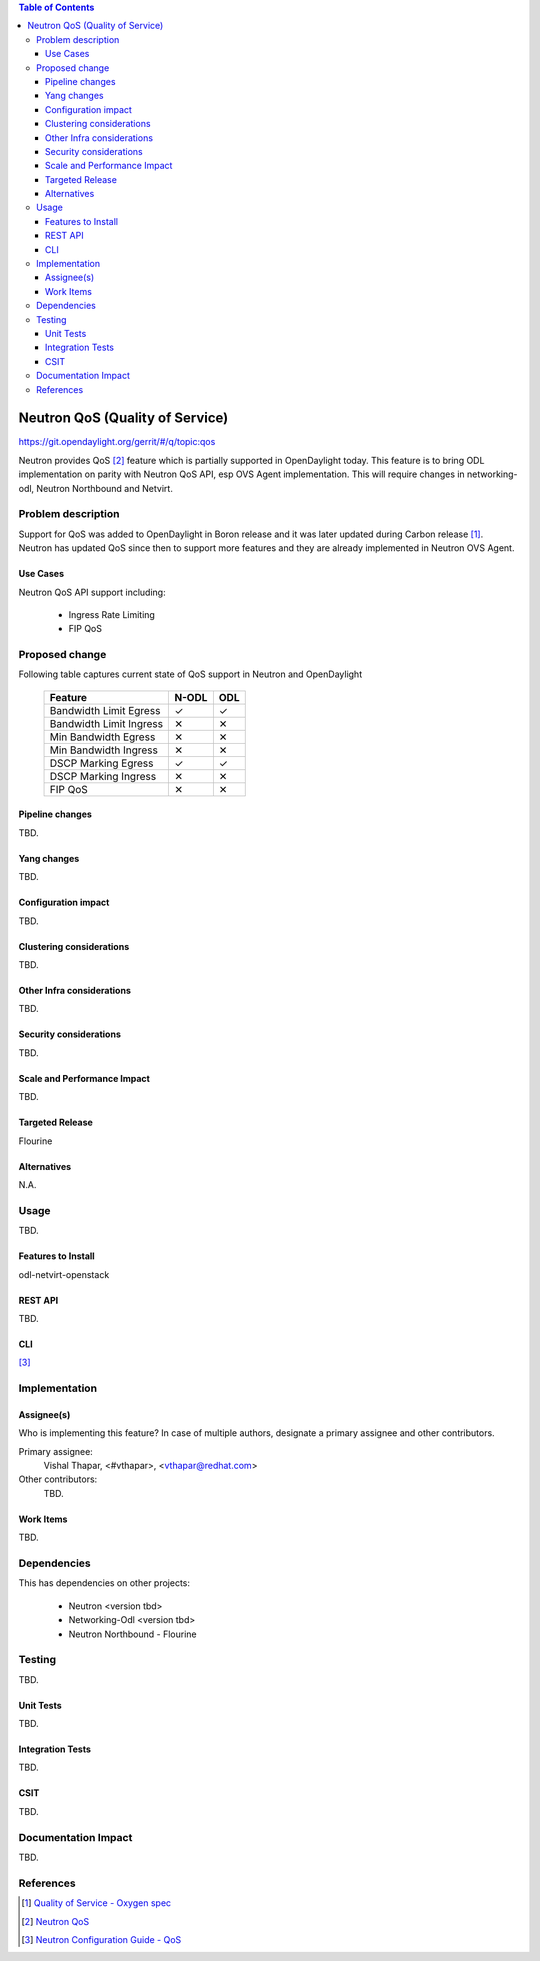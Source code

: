 
.. contents:: Table of Contents
   :depth: 3

.. |yes| unicode:: U+2713
.. |no| unicode:: U+2715
.. |YES| unicode:: U+2714
.. |NO| unicode:: U+2716

================================
Neutron QoS (Quality of Service)
================================

https://git.opendaylight.org/gerrit/#/q/topic:qos

Neutron provides QoS [2]_ feature which is partially supported in OpenDaylight today. This feature is
to bring ODL implementation on parity with Neutron QoS API, esp OVS Agent implementation. This
will require changes in networking-odl, Neutron Northbound and Netvirt.

Problem description
===================
Support for QoS was added to OpenDaylight in Boron release and it was later updated during
Carbon release [1]_. Neutron has updated QoS since then to support more features and
they are already implemented in Neutron OVS Agent.


Use Cases
---------
Neutron QoS API support including:

 - Ingress Rate Limiting
 - FIP QoS

Proposed change
===============
Following table captures current state of QoS support in Neutron and OpenDaylight

    ======================= ===== =====
    Feature                 N-ODL ODL
    ======================= ===== =====
    Bandwidth Limit Egress  |yes| |yes|
    Bandwidth Limit Ingress |no|  |no|
    Min Bandwidth Egress    |no|  |no|
    Min Bandwidth Ingress   |no|  |no|
    DSCP Marking Egress     |yes| |yes|
    DSCP Marking Ingress    |no|  |no|
    FIP QoS                 |no|  |no|
    ======================= ===== =====


Pipeline changes
----------------
TBD.

Yang changes
------------
TBD.

.. code-block:: none
   :caption: example.yang

    tbd

Configuration impact
--------------------
TBD.

Clustering considerations
-------------------------
TBD.

Other Infra considerations
--------------------------
TBD.

Security considerations
-----------------------
TBD.

Scale and Performance Impact
----------------------------
TBD.

Targeted Release
----------------
Flourine

Alternatives
------------
N.A.

Usage
=====
TBD.

Features to Install
-------------------
odl-netvirt-openstack

REST API
--------
TBD.

CLI
---
[3]_

Implementation
==============

Assignee(s)
-----------
Who is implementing this feature? In case of multiple authors, designate a
primary assignee and other contributors.

Primary assignee:
  Vishal Thapar, <#vthapar>, <vthapar@redhat.com>

Other contributors:
  TBD.

Work Items
----------
TBD.

Dependencies
============
This has dependencies on other projects:

  * Neutron <version tbd>
  * Networking-Odl <version tbd>
  * Neutron Northbound - Flourine

Testing
=======
TBD.

Unit Tests
----------
TBD.

Integration Tests
-----------------
TBD.

CSIT
----
TBD.

Documentation Impact
====================
TBD.

References
==========
.. [1] `Quality of Service - Oxygen spec <http://docs.opendaylight.org/projects/netvirt/en/stable-oxygen/specs/qos.html>`__
.. [2] `Neutron QoS <http://docs.openstack.org/developer/neutron/devref/quality_of_service.html>`__
.. [3] `Neutron Configuration Guide - QoS <https://docs.openstack.org/neutron/pike/admin/config-qos.html>`__

